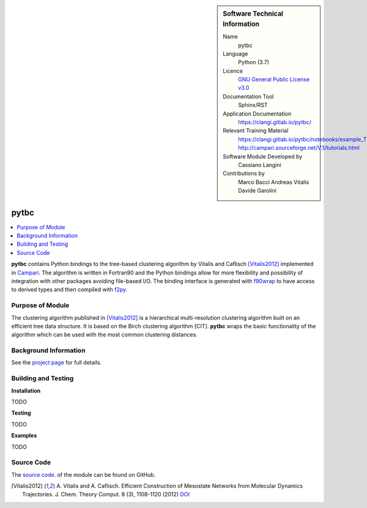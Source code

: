 ..  sidebar:: Software Technical Information

  Name
    pytbc

  Language
    Python (3.7)

  Licence
    `GNU General Public License v3.0 <https://www.gnu.org/licenses/gpl-3.0.en.html>`_

  Documentation Tool
    Sphinx/RST

  Application Documentation
    https://clangi.gitlab.io/pytbc/

  Relevant Training Material
    https://clangi.gitlab.io/pytbc/notebooks/example_TBC.html
    http://campari.sourceforge.net/V3/tutorials.html

  Software Module Developed by
    Cassiano Langini

  Contributions by   
    Marco Bacci
    Andreas Vitalis
    Davide Garolini


######
pytbc
######

..  contents:: :local:

**pytbc** contains Python bindings to the tree-based clustering algorithm 
by Vitalis and Caflisch [Vitalis2012]_ implemented in `Campari <http://campari.sourceforge.net/>`_.
The algorithm is written in Fortran90 and the Python bindings allow for more flexibility and possibility
of integration with other packages avoiding file-based I/O.
The binding interface is generated with `f90wrap <https://github.com/jameskermode/f90wrap>`_ 
to have access to derived types and then compiled with `f2py <https://docs.scipy.org/doc/numpy/f2py/>`_.

Purpose of Module
_________________

The clustering algorithm published in [Vitalis2012]_ is a hierarchical multi-resolution clustering algorithm 
built on an efficient tree data structure. It is based on the Birch clustering algorithm [CIT].
**pytbc** wraps the basic functionality of the algorithm which can be used with the most common 
clustering distances.

Background Information
______________________

See the `project page <https://gitlab.com/clangi/pytbc>`_ for full details.

Building and Testing
____________________


**Installation**

TODO

**Testing**

TODO

**Examples**

TODO

Source Code
___________

The `source code <https://gitlab.com/clangi/pytbc>`_.  of the module can be found on GitHub.


.. [Vitalis2012] A. Vitalis and A. Caflisch. Efficient Construction of Mesostate Networks from Molecular Dynamics Trajectories. 
   J. Chem. Theory Comput. 8 (3), 1108-1120 (2012) `DOI <https://pubs.acs.org/doi/abs/10.1021/ct200801b>`_
